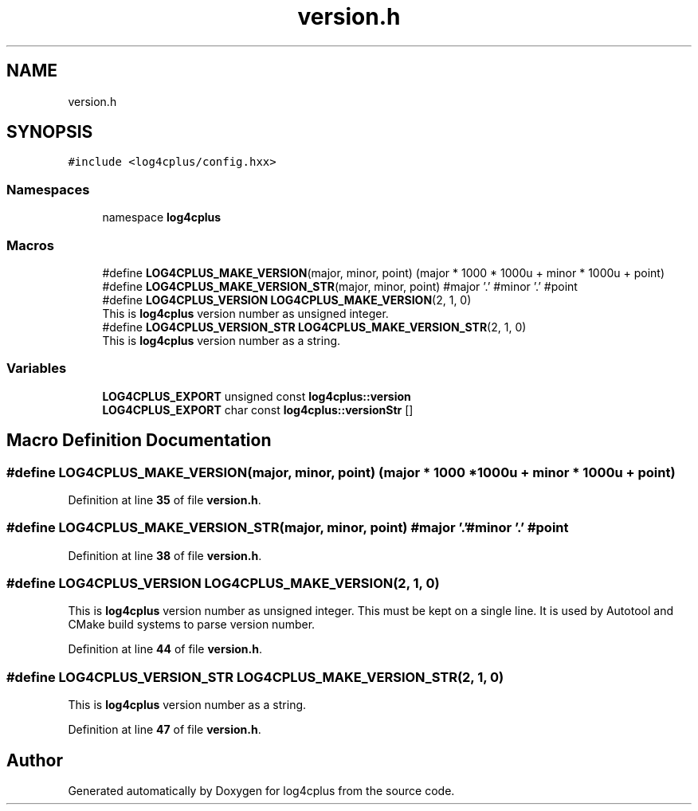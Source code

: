 .TH "version.h" 3 "Fri Sep 20 2024" "Version 2.1.0" "log4cplus" \" -*- nroff -*-
.ad l
.nh
.SH NAME
version.h
.SH SYNOPSIS
.br
.PP
\fC#include <log4cplus/config\&.hxx>\fP
.br

.SS "Namespaces"

.in +1c
.ti -1c
.RI "namespace \fBlog4cplus\fP"
.br
.in -1c
.SS "Macros"

.in +1c
.ti -1c
.RI "#define \fBLOG4CPLUS_MAKE_VERSION\fP(major,  minor,  point)       (major * 1000 * 1000u + minor * 1000u + point)"
.br
.ti -1c
.RI "#define \fBLOG4CPLUS_MAKE_VERSION_STR\fP(major,  minor,  point)       #major '\&.' #minor '\&.' #point"
.br
.ti -1c
.RI "#define \fBLOG4CPLUS_VERSION\fP   \fBLOG4CPLUS_MAKE_VERSION\fP(2, 1, 0)"
.br
.RI "This is \fBlog4cplus\fP version number as unsigned integer\&. "
.ti -1c
.RI "#define \fBLOG4CPLUS_VERSION_STR\fP   \fBLOG4CPLUS_MAKE_VERSION_STR\fP(2, 1, 0)"
.br
.RI "This is \fBlog4cplus\fP version number as a string\&. "
.in -1c
.SS "Variables"

.in +1c
.ti -1c
.RI "\fBLOG4CPLUS_EXPORT\fP unsigned const \fBlog4cplus::version\fP"
.br
.ti -1c
.RI "\fBLOG4CPLUS_EXPORT\fP char const \fBlog4cplus::versionStr\fP []"
.br
.in -1c
.SH "Macro Definition Documentation"
.PP 
.SS "#define LOG4CPLUS_MAKE_VERSION(major, minor, point)       (major * 1000 * 1000u + minor * 1000u + point)"

.PP
Definition at line \fB35\fP of file \fBversion\&.h\fP\&.
.SS "#define LOG4CPLUS_MAKE_VERSION_STR(major, minor, point)       #major '\&.' #minor '\&.' #point"

.PP
Definition at line \fB38\fP of file \fBversion\&.h\fP\&.
.SS "#define LOG4CPLUS_VERSION   \fBLOG4CPLUS_MAKE_VERSION\fP(2, 1, 0)"

.PP
This is \fBlog4cplus\fP version number as unsigned integer\&. This must be kept on a single line\&. It is used by Autotool and CMake build systems to parse version number\&. 
.PP
Definition at line \fB44\fP of file \fBversion\&.h\fP\&.
.SS "#define LOG4CPLUS_VERSION_STR   \fBLOG4CPLUS_MAKE_VERSION_STR\fP(2, 1, 0)"

.PP
This is \fBlog4cplus\fP version number as a string\&. 
.PP
Definition at line \fB47\fP of file \fBversion\&.h\fP\&.
.SH "Author"
.PP 
Generated automatically by Doxygen for log4cplus from the source code\&.
